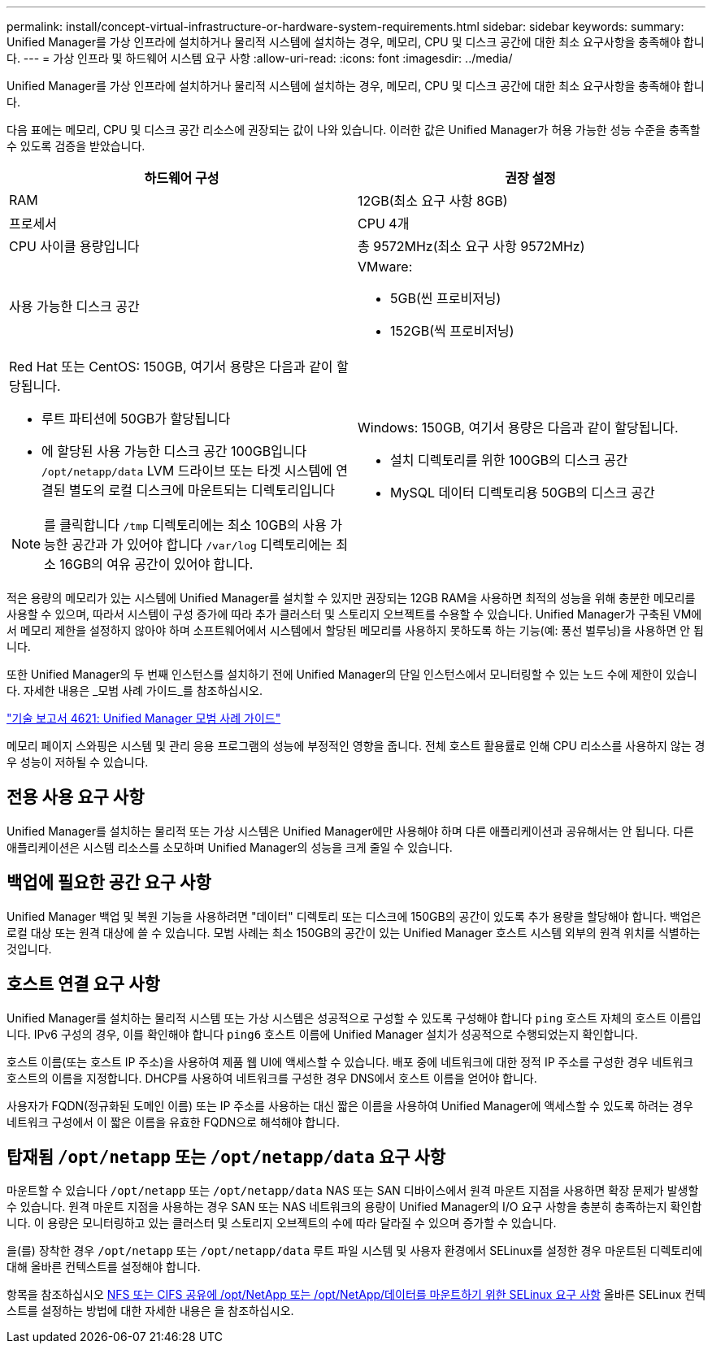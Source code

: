 ---
permalink: install/concept-virtual-infrastructure-or-hardware-system-requirements.html 
sidebar: sidebar 
keywords:  
summary: Unified Manager를 가상 인프라에 설치하거나 물리적 시스템에 설치하는 경우, 메모리, CPU 및 디스크 공간에 대한 최소 요구사항을 충족해야 합니다. 
---
= 가상 인프라 및 하드웨어 시스템 요구 사항
:allow-uri-read: 
:icons: font
:imagesdir: ../media/


[role="lead"]
Unified Manager를 가상 인프라에 설치하거나 물리적 시스템에 설치하는 경우, 메모리, CPU 및 디스크 공간에 대한 최소 요구사항을 충족해야 합니다.

다음 표에는 메모리, CPU 및 디스크 공간 리소스에 권장되는 값이 나와 있습니다. 이러한 값은 Unified Manager가 허용 가능한 성능 수준을 충족할 수 있도록 검증을 받았습니다.

|===
| 하드웨어 구성 | 권장 설정 


 a| 
RAM
 a| 
12GB(최소 요구 사항 8GB)



 a| 
프로세서
 a| 
CPU 4개



 a| 
CPU 사이클 용량입니다
 a| 
총 9572MHz(최소 요구 사항 9572MHz)



 a| 
사용 가능한 디스크 공간
 a| 
VMware:

* 5GB(씬 프로비저닝)
* 152GB(씩 프로비저닝)




 a| 
Red Hat 또는 CentOS: 150GB, 여기서 용량은 다음과 같이 할당됩니다.

* 루트 파티션에 50GB가 할당됩니다
* 에 할당된 사용 가능한 디스크 공간 100GB입니다 `/opt/netapp/data` LVM 드라이브 또는 타겟 시스템에 연결된 별도의 로컬 디스크에 마운트되는 디렉토리입니다


[NOTE]
====
를 클릭합니다 `/tmp` 디렉토리에는 최소 10GB의 사용 가능한 공간과 가 있어야 합니다 `/var/log` 디렉토리에는 최소 16GB의 여유 공간이 있어야 합니다.

==== a| 
Windows: 150GB, 여기서 용량은 다음과 같이 할당됩니다.

* 설치 디렉토리를 위한 100GB의 디스크 공간
* MySQL 데이터 디렉토리용 50GB의 디스크 공간


|===
적은 용량의 메모리가 있는 시스템에 Unified Manager를 설치할 수 있지만 권장되는 12GB RAM을 사용하면 최적의 성능을 위해 충분한 메모리를 사용할 수 있으며, 따라서 시스템이 구성 증가에 따라 추가 클러스터 및 스토리지 오브젝트를 수용할 수 있습니다. Unified Manager가 구축된 VM에서 메모리 제한을 설정하지 않아야 하며 소프트웨어에서 시스템에서 할당된 메모리를 사용하지 못하도록 하는 기능(예: 풍선 벌루닝)을 사용하면 안 됩니다.

또한 Unified Manager의 두 번째 인스턴스를 설치하기 전에 Unified Manager의 단일 인스턴스에서 모니터링할 수 있는 노드 수에 제한이 있습니다. 자세한 내용은 _모범 사례 가이드_를 참조하십시오.

https://www.netapp.com/pdf.html?item=/media/13504-tr4621pdf.pdf["기술 보고서 4621: Unified Manager 모범 사례 가이드"^]

메모리 페이지 스와핑은 시스템 및 관리 응용 프로그램의 성능에 부정적인 영향을 줍니다. 전체 호스트 활용률로 인해 CPU 리소스를 사용하지 않는 경우 성능이 저하될 수 있습니다.



== 전용 사용 요구 사항

Unified Manager를 설치하는 물리적 또는 가상 시스템은 Unified Manager에만 사용해야 하며 다른 애플리케이션과 공유해서는 안 됩니다. 다른 애플리케이션은 시스템 리소스를 소모하며 Unified Manager의 성능을 크게 줄일 수 있습니다.



== 백업에 필요한 공간 요구 사항

Unified Manager 백업 및 복원 기능을 사용하려면 "데이터" 디렉토리 또는 디스크에 150GB의 공간이 있도록 추가 용량을 할당해야 합니다. 백업은 로컬 대상 또는 원격 대상에 쓸 수 있습니다. 모범 사례는 최소 150GB의 공간이 있는 Unified Manager 호스트 시스템 외부의 원격 위치를 식별하는 것입니다.



== 호스트 연결 요구 사항

Unified Manager를 설치하는 물리적 시스템 또는 가상 시스템은 성공적으로 구성할 수 있도록 구성해야 합니다 `ping` 호스트 자체의 호스트 이름입니다. IPv6 구성의 경우, 이를 확인해야 합니다 `ping6` 호스트 이름에 Unified Manager 설치가 성공적으로 수행되었는지 확인합니다.

호스트 이름(또는 호스트 IP 주소)을 사용하여 제품 웹 UI에 액세스할 수 있습니다. 배포 중에 네트워크에 대한 정적 IP 주소를 구성한 경우 네트워크 호스트의 이름을 지정합니다. DHCP를 사용하여 네트워크를 구성한 경우 DNS에서 호스트 이름을 얻어야 합니다.

사용자가 FQDN(정규화된 도메인 이름) 또는 IP 주소를 사용하는 대신 짧은 이름을 사용하여 Unified Manager에 액세스할 수 있도록 하려는 경우 네트워크 구성에서 이 짧은 이름을 유효한 FQDN으로 해석해야 합니다.



== 탑재됨 `/opt/netapp` 또는 `/opt/netapp/data` 요구 사항

마운트할 수 있습니다 `/opt/netapp` 또는 `/opt/netapp/data` NAS 또는 SAN 디바이스에서 원격 마운트 지점을 사용하면 확장 문제가 발생할 수 있습니다. 원격 마운트 지점을 사용하는 경우 SAN 또는 NAS 네트워크의 용량이 Unified Manager의 I/O 요구 사항을 충분히 충족하는지 확인합니다. 이 용량은 모니터링하고 있는 클러스터 및 스토리지 오브젝트의 수에 따라 달라질 수 있으며 증가할 수 있습니다.

을(를) 장착한 경우 `/opt/netapp` 또는 `/opt/netapp/data` 루트 파일 시스템 및 사용자 환경에서 SELinux를 설정한 경우 마운트된 디렉토리에 대해 올바른 컨텍스트를 설정해야 합니다.

항목을 참조하십시오 xref:task-selinux-requirements-for-mounting-opt-netapp-or-opt-netapp-data-on-an-nfs-or-cifs-share.adoc[NFS 또는 CIFS 공유에 /opt/NetApp 또는 /opt/NetApp/데이터를 마운트하기 위한 SELinux 요구 사항] 올바른 SELinux 컨텍스트를 설정하는 방법에 대한 자세한 내용은 을 참조하십시오.
